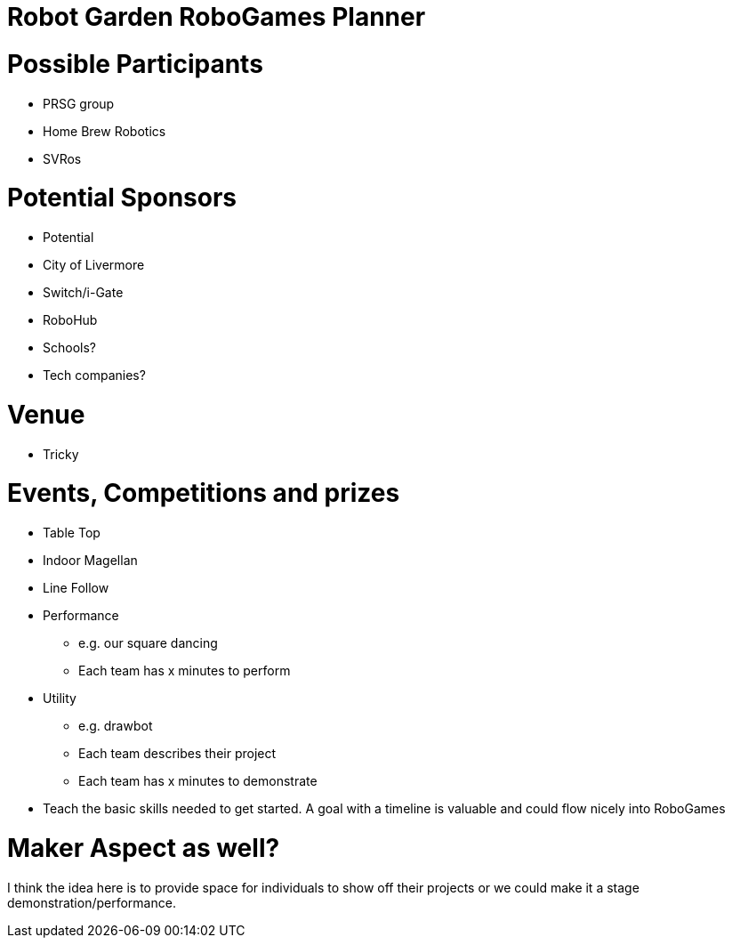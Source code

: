 Robot Garden RoboGames Planner
==============================
:toc: macro

= Possible Participants
* PRSG group
* Home Brew Robotics
* SVRos

= Potential Sponsors
* Potential
* City of Livermore
* Switch/i-Gate
* RoboHub
* Schools?
* Tech companies?

= Venue
* Tricky

= Events, Competitions and prizes
* Table Top
* Indoor Magellan
* Line Follow
* Performance
** e.g. our square dancing
** Each team has x minutes to perform
* Utility
** e.g. drawbot
** Each team describes their project
** Each team has x minutes to demonstrate
* Teach the basic skills needed to get started. A goal with a timeline is valuable and could flow nicely into RoboGames

= Maker Aspect as well?
I think the idea here is to provide space for individuals to show off their projects or we could make it a stage demonstration/performance.

